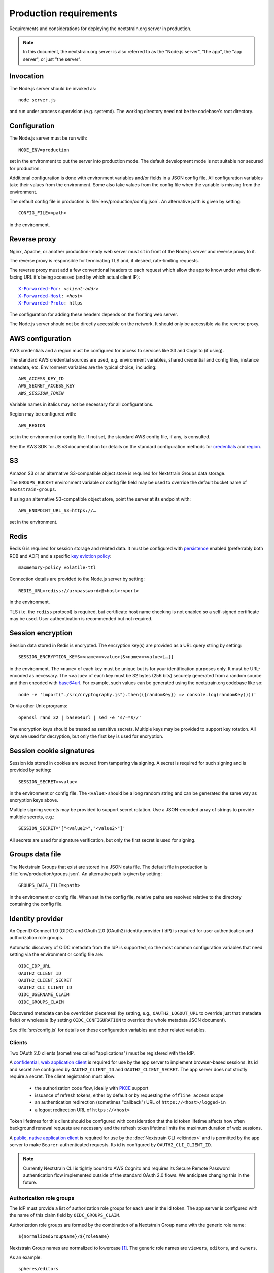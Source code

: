 .. default-role:: literal
.. highlight:: none

=======================
Production requirements
=======================

Requirements and considerations for deploying the nextstrain.org server in
production.

.. note::

    In this document, the nextstrain.org server is also referred to as the "Node.js
    server", "the app", the "app server", or just "the server".


Invocation
==========

The Node.js server should be invoked as::

    node server.js

and run under process supervision (e.g. systemd).  The working directory need
not be the codebase's root directory.


Configuration
=============

The Node.js server must be run with::

    NODE_ENV=production

set in the environment to put the server into production mode.  The default
development mode is not suitable nor secured for production.

Additional configuration is done with environment variables and/or fields in a
JSON config file.  All configuration variables take their values from the
environment.  Some also take values from the config file when the variable is
missing from the environment.

The default config file in production is :file:`env/production/config.json`.
An alternative path is given by setting::

    CONFIG_FILE=<path>

in the environment.


Reverse proxy
=============

Nginx, Apache, or another production-ready web server must sit in front of the
Node.js server and reverse proxy to it.

The reverse proxy is responsible for terminating TLS and, if desired,
rate-limiting requests.

The reverse proxy must add a few conventional headers to each request which
allow the app to know under what client-facing URL it's being accessed (and by
which actual client IP):

.. parsed-literal::

    `X-Forwarded-For <https://developer.mozilla.org/en-US/docs/Web/HTTP/Headers/X-Forwarded-For>`__: *<client-addr>*
    `X-Forwarded-Host <https://developer.mozilla.org/en-US/docs/Web/HTTP/Headers/X-Forwarded-Host>`__: *<host>*
    `X-Forwarded-Proto <https://developer.mozilla.org/en-US/docs/Web/HTTP/Headers/X-Forwarded-Proto>`__: https

The configuration for adding these headers depends on the fronting web server.

The Node.js server should not be directly accessible on the network.  It should
only be accessible via the reverse proxy.


AWS configuration
=================

AWS credentials and a region must be configured for access to services like S3
and Cognito (if using).

The standard AWS credential sources are used, e.g. environment variables,
shared credential and config files, instance metadata, etc.  Environment
variables are the typical choice, including:

.. parsed-literal::

    AWS_ACCESS_KEY_ID
    AWS_SECRET_ACCESS_KEY
    *AWS_SESSION_TOKEN*

Variable names in italics may not be necessary for all configurations.

Region may be configured with::

    AWS_REGION

set in the environment or config file.  If not set, the standard AWS config
file, if any, is consulted.

See the AWS SDK for JS v3 documentation for details on the standard
configuration methods for credentials_ and region_.

.. _credentials: https://docs.aws.amazon.com/sdk-for-javascript/v3/developer-guide/setting-credentials-node.html
.. _region: https://docs.aws.amazon.com/sdk-for-javascript/v3/developer-guide/setting-region.html


S3
==

Amazon S3 or an alternative S3-compatible object store is required for
Nextstrain Groups data storage.

The `GROUPS_BUCKET` environment variable or config file field may be used to
override the default bucket name of `nextstrain-groups`.

If using an alternative S3-compatible object store, point the server at its
endpoint with::

    AWS_ENDPOINT_URL_S3=https://…

set in the environment.


Redis
=====

Redis 6 is required for session storage and related data.  It must be
configured with persistence_ enabled (preferrably both RDB and AOF) and a
specific `key eviction policy`_::

    maxmemory-policy volatile-ttl

Connection details are provided to the Node.js server by setting::

    REDIS_URL=rediss://u:<password>@<host>:<port>

in the environment.

TLS (i.e. the `rediss` protocol) is required, but certificate host name
checking is not enabled so a self-signed certificate may be used.  User
authentication is recommended but not required.

.. _persistence: https://redis.io/docs/management/persistence/
.. _key eviction policy: https://redis.io/docs/reference/eviction/#eviction-policies


Session encryption
==================

Session data stored in Redis is encrypted.  The encryption key(s) are provided
as a URL query string by setting::

    SESSION_ENCRYPTION_KEYS=<name>=<value>[&<name>=<value>[…]]

in the environment.  The `<name>` of each key must be unique but is for your
identification purposes only.  It must be URL-encoded as necessary.  The
`<value>` of each key must be 32 bytes (256 bits) securely generated from a
random source and then encoded with base64url_.  For example, such values
can be generated using the nextstrain.org codebase like so::

    node -e 'import("./src/cryptography.js").then(({randomKey}) => console.log(randomKey()))'

Or via other Unix programs::

    openssl rand 32 | base64url | sed -e 's/=*$//'

The encryption keys should be treated as sensitive secrets.  Multiple keys may
be provided to support key rotation.  All keys are used for decryption, but
only the first key is used for encryption.

.. _base64url: https://datatracker.ietf.org/doc/html/rfc4648#section-5


Session cookie signatures
=========================

Session ids stored in cookies are secured from tampering via signing.  A secret
is required for such signing and is provided by setting::

    SESSION_SECRET=<value>

in the environment or config file.  The `<value>` should be a long random
string and can be generated the same way as encryption keys above.

Multiple signing secrets may be provided to support secret rotation.  Use a
JSON-encoded array of strings to provide multiple secrets, e.g.::

    SESSION_SECRET='["<value1>","<value2>"]'

All secrets are used for signature verification, but only the first secret is
used for signing.


Groups data file
================

The Nextstrain Groups that exist are stored in a JSON data file.  The default
file in production is :file:`env/production/groups.json`.  An alternative path
is given by setting::

    GROUPS_DATA_FILE=<path>

in the environment or config file.  When set in the config file, relative paths
are resolved relative to the directory containing the config file.


Identity provider
=================

An OpenID Connect 1.0 (OIDC) and OAuth 2.0 (OAuth2) identity provider (IdP) is
required for user authentication and authorization role groups.

Automatic discovery of OIDC metadata from the IdP is supported, so the most
common configuration variables that need setting via the environment or config
file are::

    OIDC_IDP_URL
    OAUTH2_CLIENT_ID
    OAUTH2_CLIENT_SECRET
    OAUTH2_CLI_CLIENT_ID
    OIDC_USERNAME_CLAIM
    OIDC_GROUPS_CLAIM

Discovered metadata can be overridden piecemeal (by setting, e.g.,
`OAUTH2_LOGOUT_URL` to override just that metadata field) or wholesale (by
setting `OIDC_CONFIGURATION` to override the whole metadata JSON document).

See :file:`src/config.js` for details on these configuration variables and
other related variables.

Clients
-------

Two OAuth 2.0 clients (sometimes called "applications") must be registered with
the IdP.

A `confidential, web application client <oauth2-clients_>`__ is required for
use by the app server to implement browser-based sessions.  Its id and secret
are configured by `OAUTH2_CLIENT_ID` and `OAUTH2_CLIENT_SECRET`.  The app
server does not strictly require a secret.  The client registration must allow:

  - the authorization code flow, ideally with PKCE_ support

  - issuance of refresh tokens, either by default or by requesting the
    `offline_access` scope

  - an authentication redirection (sometimes "callback") URL of
    `https://<host>/logged-in`

  - a logout redirection URL of `https://<host>`

Token lifetimes for this client should be configured with consideration that
the id token lifetime affects how often background renewal requests are
necessary and the refresh token lifetime limits the maximum duration of web
sessions.

A `public, native application client <oauth2-clients_>`__ is required for use
by the :doc:`Nextstrain CLI <cli:index>` and is permitted by the app server to
make `Bearer`-authenticated requests.  Its id is configured by
`OAUTH2_CLI_CLIENT_ID`.

.. note::
    Currently Nextstrain CLI is tightly bound to AWS Cognito and requires
    its Secure Remote Password authentication flow implemented outside of
    the standard OAuth 2.0 flows.  We anticipate changing this in the
    future.

.. _oauth2-clients: https://datatracker.ietf.org/doc/html/rfc6749#section-2.1
.. _PKCE: https://datatracker.ietf.org/doc/html/rfc7636


Authorization role groups
-------------------------

The IdP must provide a list of authorization role groups for each user in the
id token.  The app server is configured with the name of this claim field by
`OIDC_GROUPS_CLAIM`.

Authorization role groups are formed by the combination of a Nextstrain Group
name with the generic role name::

    ${normalizedGroupName}/${roleName}

Nextstrain Group names are normalized to lowercase [#]_.  The generic role
names are `viewers`, `editors`, and `owners`.

As an example::

    spheres/editors

is the authorization role group name for the `SPHERES` Nextstrain Group's
`editors` role.


.. [#] And technically Unicode NFKC before lowercasing, though this is
       currently irrelevant given other restrictions on valid names.


CA certificates
===============

The Node.js server makes many outgoing connections over TLS and requires remote
certificates to be issued by a trusted CA.

If running on a network which interposes an internal CA in the middle of TLS
connections, the Node.js server must be configured to trust that internal CA.
Generally the internal CA's root certificate should be *added to* (rather than
replace) an existing bundle of standard trusted CAs.  This can be done a
variety of ways depending on the operating system (e.g. Ubuntu vs. RHEL).
Consult the OS documentation.

Once the internal CA is trusted by the operating system, the Node.js server
needs to be configured to use the operating system's CAs instead of its own
included list of CAs.  This can also be done a variety of ways, but the typical
way is to run the server with::

    NODE_OPTIONS=--use-openssl-ca

set in the environment.  Alternatively, invoke the `node` process with that
option directly.

If adding to the system's CAs isn't possible, an alternative bundle of CAs can
be specified to OpenSSL (and thus Node.js) with::

    SSL_CERT_FILE=/path/to/ca-bundle-with-internal.crt

set in the environment.

See the Node.js documentation for |--use-openssl-ca|_, |NODE_OPTIONS|_, and
|SSL_CERT_FILE|_ for more information.

.. |--use-openssl-ca| replace:: `--use-openssl-ca`
.. _--use-openssl-ca: https://nodejs.org/docs/latest-v16.x/api/cli.html#--use-bundled-ca---use-openssl-ca

.. |NODE_OPTIONS| replace:: `NODE_OPTIONS`
.. _NODE_OPTIONS: https://nodejs.org/docs/latest-v16.x/api/cli.html#node_optionsoptions

.. |SSL_CERT_FILE| replace:: `SSL_CERT_FILE`
.. _SSL_CERT_FILE: https://nodejs.org/docs/latest-v16.x/api/cli.html#ssl_cert_filefile
